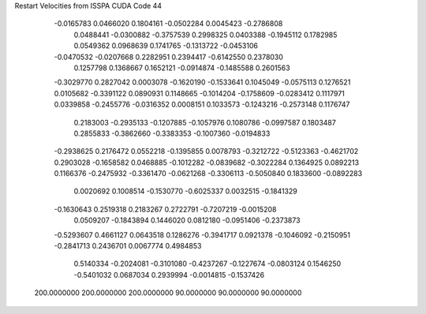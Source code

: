 Restart Velocities from ISSPA CUDA Code
44
  -0.0165783   0.0466020   0.1804161  -0.0502284   0.0045423  -0.2786808
   0.0488441  -0.0300882  -0.3757539   0.2998325   0.0403388  -0.1945112
   0.1782985   0.0549362   0.0968639   0.1741765  -0.1313722  -0.0453106
  -0.0470532  -0.0207668   0.2282951   0.2394417  -0.6142550   0.2378030
   0.1257798   0.1368667   0.1652121  -0.0914874  -0.1485588   0.2601563
  -0.3029770   0.2827042   0.0003078  -0.1620190  -0.1533641   0.1045049
  -0.0575113   0.1276521   0.0105682  -0.3391122   0.0890931   0.1148665
  -0.1014204  -0.1758609  -0.0283412   0.1117971   0.0339858  -0.2455776
  -0.0316352   0.0008151   0.1033573  -0.1243216  -0.2573148   0.1176747
   0.2183003  -0.2935133  -0.1207885  -0.1057976   0.1080786  -0.0997587
   0.1803487   0.2855833  -0.3862660  -0.3383353  -0.1007360  -0.0194833
  -0.2938625   0.2176472   0.0552218  -0.1395855   0.0078793  -0.3212722
  -0.5123363  -0.4621702   0.2903028  -0.1658582   0.0468885  -0.1012282
  -0.0839682  -0.3022284   0.1364925   0.0892213   0.1166376  -0.2475932
  -0.3361470  -0.0621268  -0.3306113  -0.5050840   0.1833600  -0.0892283
   0.0020692   0.1008514  -0.1530770  -0.6025337   0.0032515  -0.1841329
  -0.1630643   0.2519318   0.2183267   0.2722791  -0.7207219  -0.0015208
   0.0509207  -0.1843894   0.1446020   0.0812180  -0.0951406  -0.2373873
  -0.5293607   0.4661127   0.0643518   0.1286276  -0.3941717   0.0921378
  -0.1046092  -0.2150951  -0.2841713   0.2436701   0.0067774   0.4984853
   0.5140334  -0.2024081  -0.3101080  -0.4237267  -0.1227674  -0.0803124
   0.1546250  -0.5401032   0.0687034   0.2939994  -0.0014815  -0.1537426
 200.0000000 200.0000000 200.0000000  90.0000000  90.0000000  90.0000000
